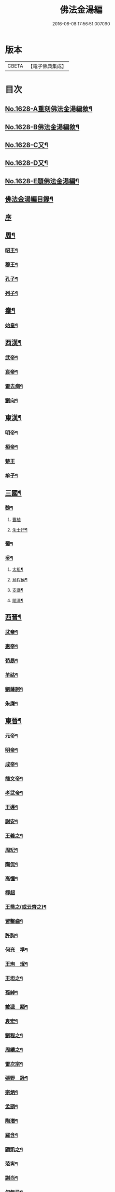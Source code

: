 #+TITLE: 佛法金湯編 
#+DATE: 2016-06-08 17:56:51.007090

* 版本
 |     CBETA|【電子佛典集成】|

* 目次
** [[file:KR6r0161_001.txt::001-0369a1][No.1628-A重刻佛法金湯編敘¶]]
** [[file:KR6r0161_001.txt::001-0369b12][No.1628-B佛法金湯編敘¶]]
** [[file:KR6r0161_001.txt::001-0369c22][No.1628-C又¶]]
** [[file:KR6r0161_001.txt::001-0370b1][No.1628-D又¶]]
** [[file:KR6r0161_001.txt::001-0370c10][No.1628-E題佛法金湯編¶]]
** [[file:KR6r0161_001.txt::001-0371a2][佛法金湯編目錄¶]]
** [[file:KR6r0161_001.txt::001-0373b13][序]]
** [[file:KR6r0161_001.txt::001-0373c9][周¶]]
*** [[file:KR6r0161_001.txt::001-0373c12][昭王¶]]
*** [[file:KR6r0161_001.txt::001-0373c19][穆王¶]]
*** [[file:KR6r0161_001.txt::001-0374a3][孔子¶]]
*** [[file:KR6r0161_001.txt::001-0374a14][列子¶]]
** [[file:KR6r0161_001.txt::001-0374a23][秦¶]]
*** [[file:KR6r0161_001.txt::001-0374b3][始皇¶]]
** [[file:KR6r0161_001.txt::001-0374b9][西漢¶]]
*** [[file:KR6r0161_001.txt::001-0374b12][武帝¶]]
*** [[file:KR6r0161_001.txt::001-0374b17][哀帝¶]]
*** [[file:KR6r0161_001.txt::001-0374b21][霍去病¶]]
*** [[file:KR6r0161_001.txt::001-0374c2][劉向¶]]
** [[file:KR6r0161_001.txt::001-0374c8][東漢¶]]
*** [[file:KR6r0161_001.txt::001-0374c11][明帝¶]]
*** [[file:KR6r0161_001.txt::001-0375a21][桓帝¶]]
*** [[file:KR6r0161_001.txt::001-0375a24][楚王]]
*** [[file:KR6r0161_001.txt::001-0375b7][牟子¶]]
** [[file:KR6r0161_001.txt::001-0375c21][三國¶]]
*** [[file:KR6r0161_001.txt::001-0375c22][魏¶]]
**** [[file:KR6r0161_001.txt::001-0375c24][曹植]]
**** [[file:KR6r0161_001.txt::001-0376a7][朱士行¶]]
*** [[file:KR6r0161_001.txt::001-0376a16][蜀¶]]
*** [[file:KR6r0161_001.txt::001-0376a19][吳¶]]
**** [[file:KR6r0161_001.txt::001-0376a22][太祖¶]]
**** [[file:KR6r0161_001.txt::001-0376b13][烏程侯¶]]
**** [[file:KR6r0161_001.txt::001-0376c6][支謙¶]]
**** [[file:KR6r0161_001.txt::001-0376c13][闞澤¶]]
** [[file:KR6r0161_002.txt::002-0377a4][西晉¶]]
*** [[file:KR6r0161_002.txt::002-0377a6][武帝¶]]
*** [[file:KR6r0161_002.txt::002-0377a9][惠帝¶]]
*** [[file:KR6r0161_002.txt::002-0377a12][荀勗¶]]
*** [[file:KR6r0161_002.txt::002-0377a16][羊祜¶]]
*** [[file:KR6r0161_002.txt::002-0377a22][劉薩訶¶]]
*** [[file:KR6r0161_002.txt::002-0377b5][朱膺¶]]
** [[file:KR6r0161_002.txt::002-0377b11][東晉¶]]
*** [[file:KR6r0161_002.txt::002-0377b14][元帝¶]]
*** [[file:KR6r0161_002.txt::002-0377b18][明帝¶]]
*** [[file:KR6r0161_002.txt::002-0377b22][成帝¶]]
*** [[file:KR6r0161_002.txt::002-0377c4][簡文帝¶]]
*** [[file:KR6r0161_002.txt::002-0377c9][孝武帝¶]]
*** [[file:KR6r0161_002.txt::002-0377c22][王導¶]]
*** [[file:KR6r0161_002.txt::002-0378a6][謝安¶]]
*** [[file:KR6r0161_002.txt::002-0378a16][王羲之¶]]
*** [[file:KR6r0161_002.txt::002-0378a23][周玘¶]]
*** [[file:KR6r0161_002.txt::002-0378b6][陶侃¶]]
*** [[file:KR6r0161_002.txt::002-0378b15][高悝¶]]
*** [[file:KR6r0161_002.txt::002-0378b24][郗超]]
*** [[file:KR6r0161_002.txt::002-0378c10][王喬之(或云齊之)¶]]
*** [[file:KR6r0161_002.txt::002-0378c15][習鑿齒¶]]
*** [[file:KR6r0161_002.txt::002-0379a7][許詢¶]]
*** [[file:KR6r0161_002.txt::002-0379a13][何充　準¶]]
*** [[file:KR6r0161_002.txt::002-0379a22][王珣　珉¶]]
*** [[file:KR6r0161_002.txt::002-0379b5][王坦之¶]]
*** [[file:KR6r0161_002.txt::002-0379b11][孫綽¶]]
*** [[file:KR6r0161_002.txt::002-0379c16][戴逵　顒¶]]
*** [[file:KR6r0161_002.txt::002-0379c24][袁宏¶]]
*** [[file:KR6r0161_002.txt::002-0380a13][劉程之¶]]
*** [[file:KR6r0161_002.txt::002-0380a23][周續之¶]]
*** [[file:KR6r0161_002.txt::002-0380b3][雷次宗¶]]
*** [[file:KR6r0161_002.txt::002-0380b8][張野　詮¶]]
*** [[file:KR6r0161_002.txt::002-0380b15][宗炳¶]]
*** [[file:KR6r0161_002.txt::002-0380b19][孟顗¶]]
*** [[file:KR6r0161_002.txt::002-0380c10][陶潛¶]]
*** [[file:KR6r0161_002.txt::002-0380c17][羅含¶]]
*** [[file:KR6r0161_002.txt::002-0381a2][顧凱之¶]]
*** [[file:KR6r0161_002.txt::002-0381a9][范𡩋¶]]
*** [[file:KR6r0161_002.txt::002-0381a14][謝尚¶]]
*** [[file:KR6r0161_002.txt::002-0381a22][何無忌¶]]
*** [[file:KR6r0161_002.txt::002-0381b2][桓伊¶]]
** [[file:KR6r0161_002.txt::002-0381b9][六朝僭偽十六國¶]]
*** [[file:KR6r0161_002.txt::002-0381b10][漢¶]]
*** [[file:KR6r0161_002.txt::002-0381b12][後蜀¶]]
*** [[file:KR6r0161_002.txt::002-0381b14][前凉¶]]
*** [[file:KR6r0161_002.txt::002-0381b16][後趙¶]]
**** [[file:KR6r0161_002.txt::002-0381b18][石勒¶]]
**** [[file:KR6r0161_002.txt::002-0381c8][石虎¶]]
*** [[file:KR6r0161_002.txt::002-0381c16][前燕¶]]
*** [[file:KR6r0161_002.txt::002-0381c18][後燕¶]]
**** [[file:KR6r0161_002.txt::002-0381c20][慕容垂¶]]
*** [[file:KR6r0161_002.txt::002-0382a2][南燕¶]]
**** [[file:KR6r0161_002.txt::002-0382a4][慕容德¶]]
*** [[file:KR6r0161_002.txt::002-0382a9][北燕¶]]
*** [[file:KR6r0161_002.txt::002-0382a11][前秦¶]]
**** [[file:KR6r0161_002.txt::002-0382a13][苻堅¶]]
*** [[file:KR6r0161_002.txt::002-0382b4][後秦¶]]
**** [[file:KR6r0161_002.txt::002-0382b7][姚興¶]]
*** [[file:KR6r0161_002.txt::002-0382b22][西秦¶]]
*** [[file:KR6r0161_002.txt::002-0382b24][南凉¶]]
*** [[file:KR6r0161_002.txt::002-0382c2][後凉¶]]
*** [[file:KR6r0161_002.txt::002-0382c4][北凉¶]]
**** [[file:KR6r0161_002.txt::002-0382c6][沮渠蒙遜¶]]
*** [[file:KR6r0161_002.txt::002-0382c20][西凉¶]]
*** [[file:KR6r0161_002.txt::002-0382c22][夏¶]]
** [[file:KR6r0161_003.txt::003-0383a4][南朝]]
*** [[file:KR6r0161_003.txt::003-0383a5][宋(南朝)¶]]
**** [[file:KR6r0161_003.txt::003-0383a8][武帝¶]]
**** [[file:KR6r0161_003.txt::003-0383a16][文帝¶]]
**** [[file:KR6r0161_003.txt::003-0383b10][孝武帝¶]]
**** [[file:KR6r0161_003.txt::003-0383b22][明帝¶]]
**** [[file:KR6r0161_003.txt::003-0383c11][何尚之¶]]
**** [[file:KR6r0161_003.txt::003-0384a5][王玄謨¶]]
**** [[file:KR6r0161_003.txt::003-0384a14][范泰　曄¶]]
**** [[file:KR6r0161_003.txt::003-0384a24][周顒¶]]
**** [[file:KR6r0161_003.txt::003-0384b12][謝靈運¶]]
**** [[file:KR6r0161_003.txt::003-0384c6][顏延之¶]]
**** [[file:KR6r0161_003.txt::003-0384c13][袁粲　何鎮之¶]]
*** [[file:KR6r0161_003.txt::003-0385a2][齊¶]]
**** [[file:KR6r0161_003.txt::003-0385a4][高帝¶]]
**** [[file:KR6r0161_003.txt::003-0385a11][武帝¶]]
**** [[file:KR6r0161_003.txt::003-0385a23][明帝¶]]
**** [[file:KR6r0161_003.txt::003-0385b3][蕭子良¶]]
**** [[file:KR6r0161_003.txt::003-0385b10][劉霽¶]]
**** [[file:KR6r0161_003.txt::003-0385b14][劉歊　訏¶]]
**** [[file:KR6r0161_003.txt::003-0385b20][劉虬¶]]
**** [[file:KR6r0161_003.txt::003-0385c2][明僧紹¶]]
**** [[file:KR6r0161_003.txt::003-0385c16][王巾¶]]
**** [[file:KR6r0161_003.txt::003-0386a14][孔稚珪¶]]
*** [[file:KR6r0161_004.txt::004-0386b5][梁¶]]
**** [[file:KR6r0161_004.txt::004-0386b8][武帝¶]]
**** [[file:KR6r0161_004.txt::004-0386c14][簡文帝¶]]
**** [[file:KR6r0161_004.txt::004-0386c21][元帝¶]]
**** [[file:KR6r0161_004.txt::004-0386c24][蕭統]]
**** [[file:KR6r0161_004.txt::004-0387a7][邵陵王¶]]
**** [[file:KR6r0161_004.txt::004-0387a23][建安王¶]]
**** [[file:KR6r0161_004.txt::004-0387b14][陸倕¶]]
**** [[file:KR6r0161_004.txt::004-0387c12][傅翕¶]]
**** [[file:KR6r0161_004.txt::004-0388a4][劉勰¶]]
**** [[file:KR6r0161_004.txt::004-0388a8][何點　胤¶]]
**** [[file:KR6r0161_004.txt::004-0388a20][沈約¶]]
**** [[file:KR6r0161_004.txt::004-0388b10][陶弘景¶]]
**** [[file:KR6r0161_004.txt::004-0388b22][阮孝緒¶]]
**** [[file:KR6r0161_004.txt::004-0388c4][庾詵¶]]
**** [[file:KR6r0161_004.txt::004-0388c12][到溉¶]]
**** [[file:KR6r0161_004.txt::004-0388c17][江淹¶]]
**** [[file:KR6r0161_004.txt::004-0389a7][何敬叔¶]]
*** [[file:KR6r0161_004.txt::004-0389a13][後梁¶]]
**** [[file:KR6r0161_004.txt::004-0389a15][宣帝¶]]
**** [[file:KR6r0161_004.txt::004-0389a24][明帝¶]]
*** [[file:KR6r0161_005.txt::005-0389b7][陳¶]]
**** [[file:KR6r0161_005.txt::005-0389b10][武帝¶]]
**** [[file:KR6r0161_005.txt::005-0389b18][文帝¶]]
**** [[file:KR6r0161_005.txt::005-0389c18][宣帝¶]]
**** [[file:KR6r0161_005.txt::005-0390a4][後主¶]]
**** [[file:KR6r0161_005.txt::005-0390a14][徐陵¶]]
**** [[file:KR6r0161_005.txt::005-0390a22][陳伯智　淵¶]]
**** [[file:KR6r0161_005.txt::005-0390b4][江總¶]]
** [[file:KR6r0161_005.txt::005-0390b23][北朝]]
*** [[file:KR6r0161_005.txt::005-0390b24][北魏¶]]
**** [[file:KR6r0161_005.txt::005-0390c3][太祖¶]]
**** [[file:KR6r0161_005.txt::005-0390c15][明元¶]]
**** [[file:KR6r0161_005.txt::005-0390c21][太武¶]]
**** [[file:KR6r0161_005.txt::005-0391a7][文成¶]]
**** [[file:KR6r0161_005.txt::005-0391a22][獻文¶]]
**** [[file:KR6r0161_005.txt::005-0391b6][孝文¶]]
**** [[file:KR6r0161_005.txt::005-0391b20][宣武¶]]
**** [[file:KR6r0161_005.txt::005-0391c7][孝明¶]]
**** [[file:KR6r0161_005.txt::005-0391c22][孝武¶]]
**** [[file:KR6r0161_005.txt::005-0391c24][高允]]
**** [[file:KR6r0161_005.txt::005-0392a20][楊衒之¶]]
*** [[file:KR6r0161_006.txt::006-0392b19][東魏¶]]
*** [[file:KR6r0161_006.txt::006-0392b20][西魏]]
**** [[file:KR6r0161_006.txt::006-0392c4][文帝¶]]
*** [[file:KR6r0161_006.txt::006-0392c9][北齊¶]]
**** [[file:KR6r0161_006.txt::006-0392c12][文宣¶]]
**** [[file:KR6r0161_006.txt::006-0393a10][武成¶]]
**** [[file:KR6r0161_006.txt::006-0393a19][後主¶]]
**** [[file:KR6r0161_006.txt::006-0393a23][顏之推¶]]
**** [[file:KR6r0161_006.txt::006-0393b15][杜弼¶]]
**** [[file:KR6r0161_006.txt::006-0393c2][陸法和¶]]
**** [[file:KR6r0161_006.txt::006-0394a2][魏收¶]]
*** [[file:KR6r0161_006.txt::006-0394a11][後周¶]]
**** [[file:KR6r0161_006.txt::006-0394a18][閔帝¶]]
**** [[file:KR6r0161_006.txt::006-0394a24][明帝]]
**** [[file:KR6r0161_006.txt::006-0394b8][武帝¶]]
**** [[file:KR6r0161_006.txt::006-0394b15][宣帝¶]]
**** [[file:KR6r0161_006.txt::006-0394b21][靖帝¶]]
** [[file:KR6r0161_006.txt::006-0394b24][隋]]
*** [[file:KR6r0161_006.txt::006-0394c4][高祖¶]]
*** [[file:KR6r0161_006.txt::006-0395a16][煬帝¶]]
*** [[file:KR6r0161_006.txt::006-0395a23][薛道衡¶]]
*** [[file:KR6r0161_006.txt::006-0395b7][李士謙¶]]
*** [[file:KR6r0161_006.txt::006-0395b24][費長房¶]]
*** [[file:KR6r0161_006.txt::006-0395c4][王通¶]]
*** [[file:KR6r0161_006.txt::006-0395c15][辛彥之¶]]
*** [[file:KR6r0161_006.txt::006-0395c21][揚素¶]]
** [[file:KR6r0161_007.txt::007-0396a9][唐¶]]
*** [[file:KR6r0161_007.txt::007-0396a12][高祖¶]]
*** [[file:KR6r0161_007.txt::007-0396a20][太宗]]
*** [[file:KR6r0161_007.txt::007-0397a24][高宗]]
*** [[file:KR6r0161_007.txt::007-0397c7][武后¶]]
*** [[file:KR6r0161_007.txt::007-0397c21][中宗¶]]
*** [[file:KR6r0161_007.txt::007-0398a11][睿宗¶]]
*** [[file:KR6r0161_007.txt::007-0398a23][玄宗¶]]
*** [[file:KR6r0161_007.txt::007-0398c14][肅宗¶]]
*** [[file:KR6r0161_007.txt::007-0399a7][代宗¶]]
*** [[file:KR6r0161_007.txt::007-0399b2][德宗¶]]
*** [[file:KR6r0161_007.txt::007-0399b15][順宗¶]]
*** [[file:KR6r0161_007.txt::007-0399c2][憲宗¶]]
*** [[file:KR6r0161_007.txt::007-0399c20][穆宗¶]]
*** [[file:KR6r0161_007.txt::007-0400a6][敬宗¶]]
*** [[file:KR6r0161_007.txt::007-0400a10][文宗¶]]
*** [[file:KR6r0161_007.txt::007-0400a21][宣宗¶]]
*** [[file:KR6r0161_007.txt::007-0400b19][懿宗¶]]
*** [[file:KR6r0161_007.txt::007-0400c10][僖宗¶]]
*** [[file:KR6r0161_007.txt::007-0400c15][昭宗¶]]
*** [[file:KR6r0161_008.txt::008-0401a4][蕭瑀¶]]
*** [[file:KR6r0161_008.txt::008-0401a12][裴寂¶]]
*** [[file:KR6r0161_008.txt::008-0401a19][李師政¶]]
*** [[file:KR6r0161_008.txt::008-0401b14][房玄齡　杜如晦¶]]
*** [[file:KR6r0161_008.txt::008-0401b21][長孫無忌¶]]
*** [[file:KR6r0161_008.txt::008-0401c6][褚亮¶]]
*** [[file:KR6r0161_008.txt::008-0401c14][虞世南¶]]
*** [[file:KR6r0161_008.txt::008-0402a21][褚遂良　李百藥　顏師古　許敬宗　朱子奢　岑文本¶]]
*** [[file:KR6r0161_008.txt::008-0402b18][閭丘胤¶]]
*** [[file:KR6r0161_008.txt::008-0402c7][孫思邈¶]]
*** [[file:KR6r0161_008.txt::008-0402c22][杜行顗¶]]
*** [[file:KR6r0161_008.txt::008-0403a9][房融　琯¶]]
*** [[file:KR6r0161_008.txt::008-0403a17][張說¶]]
*** [[file:KR6r0161_008.txt::008-0403b5][宋璟¶]]
*** [[file:KR6r0161_008.txt::008-0403b11][李華　觀¶]]
*** [[file:KR6r0161_008.txt::008-0403c2][李通玄¶]]
*** [[file:KR6r0161_008.txt::008-0403c15][顏真卿¶]]
*** [[file:KR6r0161_008.txt::008-0404a5][齊澣¶]]
*** [[file:KR6r0161_008.txt::008-0404a11][王維　縉¶]]
*** [[file:KR6r0161_008.txt::008-0404a23][元德秀¶]]
*** [[file:KR6r0161_008.txt::008-0404b6][杜鴻漸¶]]
*** [[file:KR6r0161_008.txt::008-0404b22][元載¶]]
*** [[file:KR6r0161_008.txt::008-0404c4][令狐德芬¶]]
*** [[file:KR6r0161_008.txt::008-0404c16][王勃¶]]
*** [[file:KR6r0161_008.txt::008-0406b5][李白¶]]
*** [[file:KR6r0161_008.txt::008-0406b24][杜甫]]
*** [[file:KR6r0161_008.txt::008-0406c9][韋臯¶]]
*** [[file:KR6r0161_009.txt::009-0407a8][韓愈¶]]
*** [[file:KR6r0161_009.txt::009-0407c15][權德輿¶]]
*** [[file:KR6r0161_009.txt::009-0408a4][李渤¶]]
*** [[file:KR6r0161_009.txt::009-0408a11][李泌¶]]
*** [[file:KR6r0161_009.txt::009-0408a19][孟簡¶]]
*** [[file:KR6r0161_009.txt::009-0408b12][梁肅¶]]
*** [[file:KR6r0161_009.txt::009-0408b17][于頔¶]]
*** [[file:KR6r0161_009.txt::009-0408b23][李吉甫　武元衡　高崇文　薛華　鄭餘慶　陸長源¶]]
*** [[file:KR6r0161_009.txt::009-0408c17][張仲素¶]]
*** [[file:KR6r0161_009.txt::009-0408c24][白居易¶]]
*** [[file:KR6r0161_009.txt::009-0409b8][龐蘊¶]]
*** [[file:KR6r0161_009.txt::009-0409b20][柳宗元¶]]
*** [[file:KR6r0161_009.txt::009-0410a9][李翱¶]]
*** [[file:KR6r0161_009.txt::009-0410a24][裴度¶]]
*** [[file:KR6r0161_009.txt::009-0410b6][庾承宣¶]]
*** [[file:KR6r0161_009.txt::009-0410b16][劉禹錫¶]]
*** [[file:KR6r0161_009.txt::009-0410c24][李德裕]]
*** [[file:KR6r0161_009.txt::009-0411a6][萬敬儒¶]]
*** [[file:KR6r0161_009.txt::009-0411a9][吳道子¶]]
*** [[file:KR6r0161_009.txt::009-0411a13][杜荀[鴳-女+隹]¶]]
*** [[file:KR6r0161_009.txt::009-0411a18][李舟¶]]
*** [[file:KR6r0161_009.txt::009-0411a24][陸亘¶]]
*** [[file:KR6r0161_009.txt::009-0411b6][李節¶]]
*** [[file:KR6r0161_009.txt::009-0411c20][裴肅¶]]
*** [[file:KR6r0161_009.txt::009-0412a2][裴休¶]]
*** [[file:KR6r0161_009.txt::009-0412b11][李商隱¶]]
*** [[file:KR6r0161_009.txt::009-0412b17][呂巖¶]]
** [[file:KR6r0161_010.txt::010-0412c17][五代]]
*** [[file:KR6r0161_010.txt::010-0412c18][梁¶]]
**** [[file:KR6r0161_010.txt::010-0412c20][太祖¶]]
**** [[file:KR6r0161_010.txt::010-0413a6][均王¶]]
*** [[file:KR6r0161_010.txt::010-0413a10][唐¶]]
**** [[file:KR6r0161_010.txt::010-0413a12][莊宗¶]]
*** [[file:KR6r0161_010.txt::010-0413a21][晉¶]]
**** [[file:KR6r0161_010.txt::010-0413a23][高祖¶]]
**** [[file:KR6r0161_010.txt::010-0413b4][出帝¶]]
*** [[file:KR6r0161_010.txt::010-0413b7][漢¶]]
*** [[file:KR6r0161_010.txt::010-0413b10][周¶]]
**** [[file:KR6r0161_010.txt::010-0413b12][太祖¶]]
**** [[file:KR6r0161_010.txt::010-0413b15][世宗¶]]
** [[file:KR6r0161_010.txt::010-0413b20][十國¶]]
*** [[file:KR6r0161_010.txt::010-0413b21][吳¶]]
*** [[file:KR6r0161_010.txt::010-0413b24][南唐¶]]
**** [[file:KR6r0161_010.txt::010-0413c2][李昪¶]]
**** [[file:KR6r0161_010.txt::010-0413c12][李璟¶]]
**** [[file:KR6r0161_010.txt::010-0413c16][李煜¶]]
*** [[file:KR6r0161_010.txt::010-0414a4][楚¶]]
**** [[file:KR6r0161_010.txt::010-0414a6][馬殷¶]]
*** [[file:KR6r0161_010.txt::010-0414a11][吳越¶]]
**** [[file:KR6r0161_010.txt::010-0414a13][錢鏐¶]]
**** [[file:KR6r0161_010.txt::010-0414b2][錢弘佐¶]]
**** [[file:KR6r0161_010.txt::010-0414b8][錢弘俶¶]]
*** [[file:KR6r0161_010.txt::010-0414b24][閩]]
**** [[file:KR6r0161_010.txt::010-0414c3][王審知¶]]
**** [[file:KR6r0161_010.txt::010-0414c19][王延鈞¶]]
**** [[file:KR6r0161_010.txt::010-0415a2][王延羲¶]]
*** [[file:KR6r0161_010.txt::010-0415a7][南平¶]]
*** [[file:KR6r0161_010.txt::010-0415a9][東漢¶]]
*** [[file:KR6r0161_010.txt::010-0415a11][蜀¶]]
**** [[file:KR6r0161_010.txt::010-0415a13][王建¶]]
*** [[file:KR6r0161_010.txt::010-0415a16][後蜀¶]]
*** [[file:KR6r0161_010.txt::010-0415a18][南漢¶]]
**** [[file:KR6r0161_010.txt::010-0415a20][劉隱　龑¶]]
**** [[file:KR6r0161_010.txt::010-0415b4][趙王鎔¶]]
**** [[file:KR6r0161_010.txt::010-0415b20][宋齊丘¶]]
**** [[file:KR6r0161_010.txt::010-0415c17][邊鎬¶]]
**** [[file:KR6r0161_010.txt::010-0415c23][劉煦¶]]
** [[file:KR6r0161_011.txt::011-0416a13][宋¶]]
*** [[file:KR6r0161_011.txt::011-0416a16][太祖¶]]
*** [[file:KR6r0161_011.txt::011-0416b24][太宗]]
*** [[file:KR6r0161_011.txt::011-0417a8][真宗¶]]
*** [[file:KR6r0161_011.txt::011-0417b9][仁宗¶]]
*** [[file:KR6r0161_011.txt::011-0417c12][英宗¶]]
*** [[file:KR6r0161_011.txt::011-0418a6][神宗¶]]
*** [[file:KR6r0161_011.txt::011-0418a22][哲宗¶]]
*** [[file:KR6r0161_011.txt::011-0418b4][徽宗¶]]
*** [[file:KR6r0161_011.txt::011-0418c15][李昉¶]]
*** [[file:KR6r0161_011.txt::011-0418c21][范質¶]]
*** [[file:KR6r0161_011.txt::011-0419a5][王禹偁¶]]
*** [[file:KR6r0161_011.txt::011-0419a17][呂蒙正¶]]
*** [[file:KR6r0161_011.txt::011-0419b9][王旦¶]]
*** [[file:KR6r0161_011.txt::011-0419b19][楊億¶]]
*** [[file:KR6r0161_011.txt::011-0420a3][呂夷簡¶]]
*** [[file:KR6r0161_011.txt::011-0420a8][范仲淹¶]]
*** [[file:KR6r0161_011.txt::011-0420a18][曾會¶]]
*** [[file:KR6r0161_011.txt::011-0420b3][李沆¶]]
*** [[file:KR6r0161_011.txt::011-0420b10][丁謂¶]]
*** [[file:KR6r0161_011.txt::011-0420b23][王隨¶]]
*** [[file:KR6r0161_011.txt::011-0420c7][呂公著¶]]
*** [[file:KR6r0161_011.txt::011-0420c13][王安石¶]]
*** [[file:KR6r0161_011.txt::011-0421a7][司馬光¶]]
*** [[file:KR6r0161_012.txt::012-0421b5][歐陽修¶]]
*** [[file:KR6r0161_012.txt::012-0422a3][趙抃¶]]
*** [[file:KR6r0161_012.txt::012-0422a18][夏竦¶]]
*** [[file:KR6r0161_012.txt::012-0422b2][張方平¶]]
*** [[file:KR6r0161_012.txt::012-0422b7][曾公亮¶]]
*** [[file:KR6r0161_012.txt::012-0422b16][文彥博¶]]
*** [[file:KR6r0161_012.txt::012-0422c7][蘇洵¶]]
*** [[file:KR6r0161_012.txt::012-0423a2][周惇[(厂-一)*臣*頁]¶]]
*** [[file:KR6r0161_012.txt::012-0423a22][程顥　[(厂-一)*臣*頁]¶]]
*** [[file:KR6r0161_012.txt::012-0423b15][蘇軾¶]]
*** [[file:KR6r0161_012.txt::012-0424a14][蘇轍¶]]
*** [[file:KR6r0161_012.txt::012-0424c9][楊傑¶]]
*** [[file:KR6r0161_012.txt::012-0425a11][文同¶]]
*** [[file:KR6r0161_012.txt::012-0425a18][朱壽昌¶]]
*** [[file:KR6r0161_012.txt::012-0425a22][張伯端¶]]
*** [[file:KR6r0161_012.txt::012-0425b6][胡宿¶]]
*** [[file:KR6r0161_012.txt::012-0425c2][邵雍¶]]
*** [[file:KR6r0161_012.txt::012-0425c15][富弼¶]]
*** [[file:KR6r0161_013.txt::013-0426a16][杜衍¶]]
*** [[file:KR6r0161_013.txt::013-0426b6][王古¶]]
*** [[file:KR6r0161_013.txt::013-0426b12][李遵勗¶]]
*** [[file:KR6r0161_013.txt::013-0426b19][呂惠卿¶]]
*** [[file:KR6r0161_013.txt::013-0426c13][陳師道¶]]
*** [[file:KR6r0161_013.txt::013-0426c23][李覯¶]]
*** [[file:KR6r0161_013.txt::013-0427a9][陳瓘¶]]
*** [[file:KR6r0161_013.txt::013-0427b12][劉安世¶]]
*** [[file:KR6r0161_013.txt::013-0427c14][查道¶]]
*** [[file:KR6r0161_013.txt::013-0428a2][黃庭堅¶]]
*** [[file:KR6r0161_013.txt::013-0428b15][晁說之¶]]
*** [[file:KR6r0161_013.txt::013-0428c3][胡安國¶]]
*** [[file:KR6r0161_013.txt::013-0428c11][張商英¶]]
*** [[file:KR6r0161_013.txt::013-0429a14][徐俯¶]]
*** [[file:KR6r0161_013.txt::013-0429b2][蔣之奇¶]]
*** [[file:KR6r0161_013.txt::013-0429b24][郭祥正¶]]
*** [[file:KR6r0161_013.txt::013-0429c11][秦觀¶]]
*** [[file:KR6r0161_013.txt::013-0429c19][林逋¶]]
*** [[file:KR6r0161_013.txt::013-0430a7][尹洙¶]]
*** [[file:KR6r0161_013.txt::013-0430a13][包拯¶]]
*** [[file:KR6r0161_013.txt::013-0430a20][江公望¶]]
*** [[file:KR6r0161_013.txt::013-0430b12][楊時¶]]
*** [[file:KR6r0161_013.txt::013-0430c2][游酢¶]]
*** [[file:KR6r0161_013.txt::013-0430c14][韓駒¶]]
*** [[file:KR6r0161_013.txt::013-0430c23][呂正己¶]]
** [[file:KR6r0161_014.txt::014-0431a10][南宋¶]]
*** [[file:KR6r0161_014.txt::014-0431a12][高宗¶]]
*** [[file:KR6r0161_014.txt::014-0431b24][孝宗¶]]
*** [[file:KR6r0161_014.txt::014-0432b17][光宗¶]]
*** [[file:KR6r0161_014.txt::014-0432b22][寧宗¶]]
*** [[file:KR6r0161_014.txt::014-0432b24][理宗]]
*** [[file:KR6r0161_014.txt::014-0432c16][張浚¶]]
*** [[file:KR6r0161_014.txt::014-0433b10][胡寅¶]]
*** [[file:KR6r0161_014.txt::014-0433b14][張九成¶]]
*** [[file:KR6r0161_014.txt::014-0433c6][呂本中¶]]
*** [[file:KR6r0161_014.txt::014-0433c14][尤袤¶]]
*** [[file:KR6r0161_014.txt::014-0433c24][張栻¶]]
*** [[file:KR6r0161_014.txt::014-0434a8][李浩¶]]
*** [[file:KR6r0161_014.txt::014-0434a13][王十朋¶]]
*** [[file:KR6r0161_014.txt::014-0434b8][會開¶]]
*** [[file:KR6r0161_014.txt::014-0434b24][李光]]
*** [[file:KR6r0161_014.txt::014-0434c11][李邴¶]]
*** [[file:KR6r0161_014.txt::014-0435a11][馮楫¶]]
*** [[file:KR6r0161_014.txt::014-0435b5][米友仁¶]]
*** [[file:KR6r0161_014.txt::014-0435b16][周必大¶]]
*** [[file:KR6r0161_014.txt::014-0435c7][錢端禮¶]]
*** [[file:KR6r0161_014.txt::014-0435c14][史浩¶]]
*** [[file:KR6r0161_014.txt::014-0436a5][錢象祖¶]]
*** [[file:KR6r0161_014.txt::014-0436a16][王日休¶]]
*** [[file:KR6r0161_015.txt::015-0436b5][朱熹¶]]
*** [[file:KR6r0161_015.txt::015-0437a10][陸游¶]]
*** [[file:KR6r0161_015.txt::015-0437a20][葉適¶]]
*** [[file:KR6r0161_015.txt::015-0437b20][真德秀¶]]
*** [[file:KR6r0161_015.txt::015-0438b4][劉克莊¶]]
*** [[file:KR6r0161_015.txt::015-0438b20][陳貴謙¶]]
*** [[file:KR6r0161_015.txt::015-0438c8][張鎡¶]]
*** [[file:KR6r0161_015.txt::015-0438c24][林希逸¶]]
*** [[file:KR6r0161_015.txt::015-0439a12][鄭清之¶]]
*** [[file:KR6r0161_015.txt::015-0439a21][吳潛¶]]
*** [[file:KR6r0161_015.txt::015-0439b20][劉謐¶]]
** [[file:KR6r0161_015.txt::015-0439c17][遼¶]]
** [[file:KR6r0161_015.txt::015-0439c20][金¶]]
*** [[file:KR6r0161_015.txt::015-0439c24][太宗¶]]
*** [[file:KR6r0161_015.txt::015-0440a3][熙宗¶]]
*** [[file:KR6r0161_015.txt::015-0440a10][世宗¶]]
*** [[file:KR6r0161_015.txt::015-0440a16][章宗¶]]
*** [[file:KR6r0161_015.txt::015-0440b2][東海侯¶]]
*** [[file:KR6r0161_015.txt::015-0440b13][李之純¶]]
*** [[file:KR6r0161_015.txt::015-0440c22][移剌真卿¶]]
** [[file:KR6r0161_016.txt::016-0441a11][元¶]]
*** [[file:KR6r0161_016.txt::016-0441a13][世祖¶]]
*** [[file:KR6r0161_016.txt::016-0441c5][成宗¶]]
*** [[file:KR6r0161_016.txt::016-0441c15][武宗¶]]
*** [[file:KR6r0161_016.txt::016-0441c22][仁宗¶]]
*** [[file:KR6r0161_016.txt::016-0442a17][英宗¶]]
*** [[file:KR6r0161_016.txt::016-0442b9][晉王(史稱泰定帝)¶]]
*** [[file:KR6r0161_016.txt::016-0442b22][文宗¶]]
*** [[file:KR6r0161_016.txt::016-0442c17][順帝¶]]
*** [[file:KR6r0161_016.txt::016-0443a3][瀋王¶]]
*** [[file:KR6r0161_016.txt::016-0443a21][劉秉忠¶]]
*** [[file:KR6r0161_016.txt::016-0443c2][王磐¶]]
*** [[file:KR6r0161_016.txt::016-0444a9][程文海¶]]
*** [[file:KR6r0161_016.txt::016-0444c8][趙孟頫¶]]
*** [[file:KR6r0161_016.txt::016-0445a15][袁桷¶]]
*** [[file:KR6r0161_016.txt::016-0445b14][虞集¶]]
*** [[file:KR6r0161_016.txt::016-0445c16][揭奚斯¶]]
*** [[file:KR6r0161_016.txt::016-0446a3][馮子振¶]]
*** [[file:KR6r0161_016.txt::016-0446a24][柳貫¶]]
*** [[file:KR6r0161_016.txt::016-0446b9][黃溍¶]]
*** [[file:KR6r0161_016.txt::016-0446c4][胡長孺¶]]
*** [[file:KR6r0161_016.txt::016-0446c15][韓性¶]]
*** [[file:KR6r0161_016.txt::016-0447a15][歐陽玄¶]]
*** [[file:KR6r0161_016.txt::016-0447b11][鄧文原¶]]
*** [[file:KR6r0161_016.txt::016-0447b20][張翥¶]]
*** [[file:KR6r0161_016.txt::016-0447c14][楊維禎¶]]
*** [[file:KR6r0161_016.txt::016-0448a12][蘇大年¶]]
** [[file:KR6r0161_016.txt::016-0448b1][No.1628-F重刻佛法金湯編後序¶]]

* 卷
[[file:KR6r0161_001.txt][佛法金湯編 1]]
[[file:KR6r0161_002.txt][佛法金湯編 2]]
[[file:KR6r0161_003.txt][佛法金湯編 3]]
[[file:KR6r0161_004.txt][佛法金湯編 4]]
[[file:KR6r0161_005.txt][佛法金湯編 5]]
[[file:KR6r0161_006.txt][佛法金湯編 6]]
[[file:KR6r0161_007.txt][佛法金湯編 7]]
[[file:KR6r0161_008.txt][佛法金湯編 8]]
[[file:KR6r0161_009.txt][佛法金湯編 9]]
[[file:KR6r0161_010.txt][佛法金湯編 10]]
[[file:KR6r0161_011.txt][佛法金湯編 11]]
[[file:KR6r0161_012.txt][佛法金湯編 12]]
[[file:KR6r0161_013.txt][佛法金湯編 13]]
[[file:KR6r0161_014.txt][佛法金湯編 14]]
[[file:KR6r0161_015.txt][佛法金湯編 15]]
[[file:KR6r0161_016.txt][佛法金湯編 16]]

